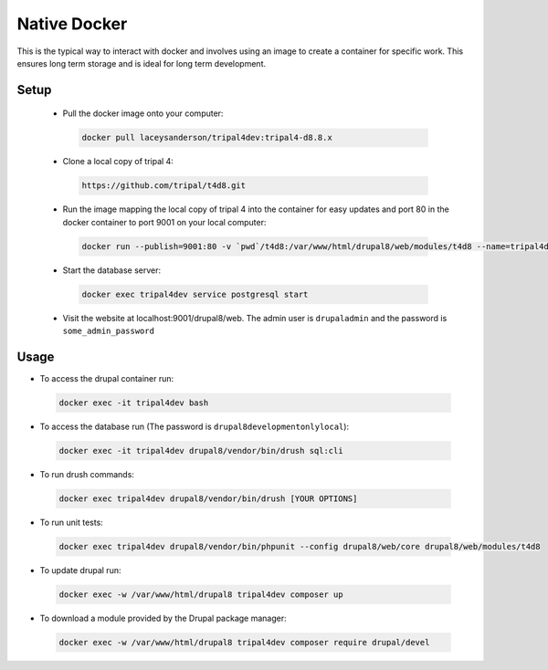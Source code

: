 
Native Docker
================

This is the typical way to interact with docker and involves using an image to create a container for specific work. This ensures long term storage and is ideal for long term development.

Setup
-------

 - Pull the docker image onto your computer:

  .. code:: bash

    docker pull laceysanderson/tripal4dev:tripal4-d8.8.x

 - Clone a local copy of tripal 4:

  .. code:: bash

    https://github.com/tripal/t4d8.git

 - Run the image mapping the local copy of tripal 4 into the container for easy updates and port 80 in the docker container to port 9001 on your local computer:

  .. code:: bash

    docker run --publish=9001:80 -v `pwd`/t4d8:/var/www/html/drupal8/web/modules/t4d8 --name=tripal4dev -tid laceysanderson/tripal4dev:tripal4-d8.8.x

 - Start the database server:

  .. code:: bash

    docker exec tripal4dev service postgresql start

 - Visit the website at localhost:9001/drupal8/web. The admin user is ``drupaladmin`` and the password is ``some_admin_password``

Usage
--------

- To access the drupal container run:

 .. code:: bash

   docker exec -it tripal4dev bash

- To access the database run (The password is ``drupal8developmentonlylocal``):

 .. code:: bash

   docker exec -it tripal4dev drupal8/vendor/bin/drush sql:cli

- To run drush commands:

 .. code:: bash

   docker exec tripal4dev drupal8/vendor/bin/drush [YOUR OPTIONS]

- To run unit tests:

 .. code:: bash

   docker exec tripal4dev drupal8/vendor/bin/phpunit --config drupal8/web/core drupal8/web/modules/t4d8

- To update drupal run:

 .. code:: bash

   docker exec -w /var/www/html/drupal8 tripal4dev composer up

- To download a module provided by the Drupal package manager:


 .. code:: bash

   docker exec -w /var/www/html/drupal8 tripal4dev composer require drupal/devel
